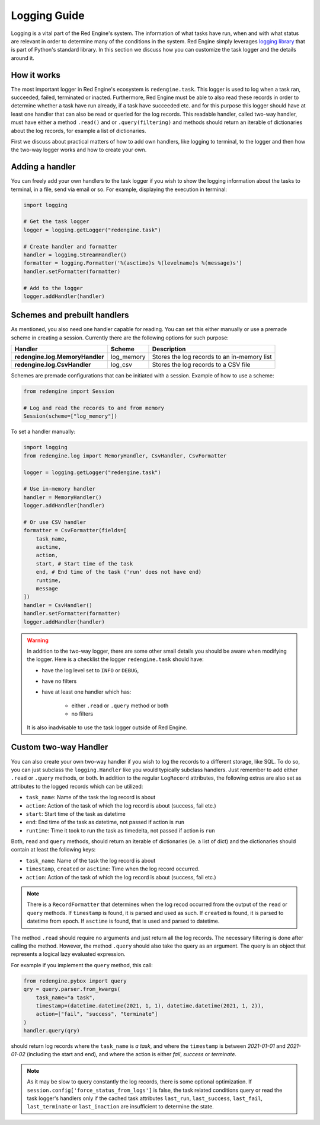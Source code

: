 .. _logging-guide:

Logging Guide
=============

Logging is a vital part of the Red Engine's system. The information of what 
tasks have run, when and with what status are relevant in order to determine 
many of the conditions in the system. Red Engine simply leverages 
`logging library <https://docs.python.org/3/library/logging.html>`_
that is part of Python's standard library. In this section we discuss how 
you can customize the task logger and the details around it.

How it works
------------

The most important logger in Red Engine's ecosystem is ``redengine.task``. This logger is 
used to log when a task ran, succeeded, failed, terminated or inacted. Furthermore,
Red Engine must be able to also read these records in order to determine whether a task 
have run already, if a task have succeeded etc. and for this purpose this logger should 
have at least one handler that can also be read or queried for the log records. This readable 
handler, called two-way handler, must have either a method  ``.read()`` and or ``.query(filtering)``
and methods should return an iterable of dictionaries about the log records, for example a list 
of dictionaries.

First we discuss about practical matters of how to add own handlers, like logging to terminal, 
to the logger and then how the two-way logger works and how to create your own.

Adding a handler
----------------

You can freely add your own handlers to the task logger if you wish to show the 
logging information about the tasks to terminal, in a file, send via email or so.
For example, displaying the execution in terminal:

.. code-block:: python

    import logging

    # Get the task logger
    logger = logging.getLogger("redengine.task")
    
    # Create handler and formatter
    handler = logging.StreamHandler()
    formatter = logging.Formatter('%(asctime)s %(levelname)s %(message)s')
    handler.setFormatter(formatter)
    
    # Add to the logger
    logger.addHandler(handler)

.. _logging-schemes:

Schemes and prebuilt handlers
-----------------------------

As mentioned, you also need one handler capable for reading. You can set this 
either manually or use a premade scheme in creating a session. Currently 
there are the following options for such purpose:

===============================  ===========  ===========================================
Handler                          Scheme       Description
===============================  ===========  ===========================================
**redengine.log.MemoryHandler**  log_memory   Stores the log records to an in-memory list
**redengine.log.CsvHandler**     log_csv      Stores the log records to a CSV file
===============================  ===========  ===========================================



Schemes are premade configurations that can be initiated with a session.
Example of how to use a scheme:

.. code-block:: python

    from redengine import Session

    # Log and read the records to and from memory
    Session(scheme=["log_memory"])


To set a handler manually:

.. code-block:: python

    import logging
    from redengine.log import MemoryHandler, CsvHandler, CsvFormatter

    logger = logging.getLogger("redengine.task")

    # Use in-memory handler
    handler = MemoryHandler()
    logger.addHandler(handler)

    # Or use CSV handler
    formatter = CsvFormatter(fields=[
        task_name,
        asctime,
        action,
        start, # Start time of the task
        end, # End time of the task ('run' does not have end)
        runtime,
        message
    ])
    handler = CsvHandler()
    handler.setFormatter(formatter)
    logger.addHandler(handler)


.. warning::

    In addition to the two-way logger, there are some other 
    small details you should be aware when modifying the logger.
    Here is a checklist the logger ``redengine.task`` should have:

    - have the log level set to ``INFO`` or ``DEBUG``,
    - have no filters
    - have at least one handler which has:
        
        - either ``.read`` or ``.query`` method or both
        - no filters

    It is also inadvisable to use the task logger outside of Red Engine. 


Custom two-way Handler
----------------------

You can also create your own two-way handler if you wish to log the records to a different 
storage, like SQL. To do so, you can just subclass the ``logging.Handler`` like you would 
typically subclass handlers. Just remember to add either ``.read`` or ``.query`` methods, 
or both. In addition to the regular ``LogRecord`` attributes, the following extras are also set as
attributes to the logged records which can be utilized:

- ``task_name``: Name of the task the log record is about
- ``action``: Action of the task of which the log record is about (success, fail etc.)
- ``start``: Start time of the task as datetime
- ``end``: End time of the task as datetime, not passed if action is ``run``
- ``runtime``: Time it took to run the task as timedelta, not passed if action is ``run``

Both, ``read`` and ``query`` methods, should return an iterable of dictionaries (ie. a list of dict)
and the dictionaries should contain at least the following keys:

- ``task_name``: Name of the task the log record is about
- ``timestamp``, ``created`` or ``asctime``: Time when the log record occurred.
- ``action``: Action of the task of which the log record is about (success, fail etc.)

.. note::

    There is a ``RecordFormatter`` that determines when the log recod occurred from the output of the ``read`` or
    ``query`` methods. If ``timestamp`` is found, it is parsed and used as such. If ``created`` is found, it is 
    parsed to datetime from epoch. If ``asctime`` is found, that is used and parsed to datetime.

The method ``.read`` should require no arguments and just return
all the log records. The necessary filtering is done after calling the method. 
However, the method ``.query`` should also take the query as an argument. 
The query is an object that represents a logical lazy evaluated expression. 

For example if you implement the ``query`` method, this call:

.. code-block:: python

    from redengine.pybox import query
    qry = query.parser.from_kwargs(
        task_name="a task", 
        timestamp=(datetime.datetime(2021, 1, 1), datetime.datetime(2021, 1, 2)),
        action=["fail", "success", "terminate"]
    )
    handler.query(qry)

should return log records where the ``task_name`` is *a task*, and where the ``timestamp``
is between *2021-01-01* and *2021-01-02* (including the start and end), and where
the action is either *fail*, *success* or *terminate*.

.. note::

    As it may be slow to query constantly the log records, there is some optional optimization. 
    If ``session.config['force_status_from_logs']`` is false, the task related conditions query or
    read the task logger's handlers only if the cached task attributes ``last_run``, ``last_success``,
    ``last_fail``, ``last_terminate`` or ``last_inaction``  are insufficient to determine 
    the state.